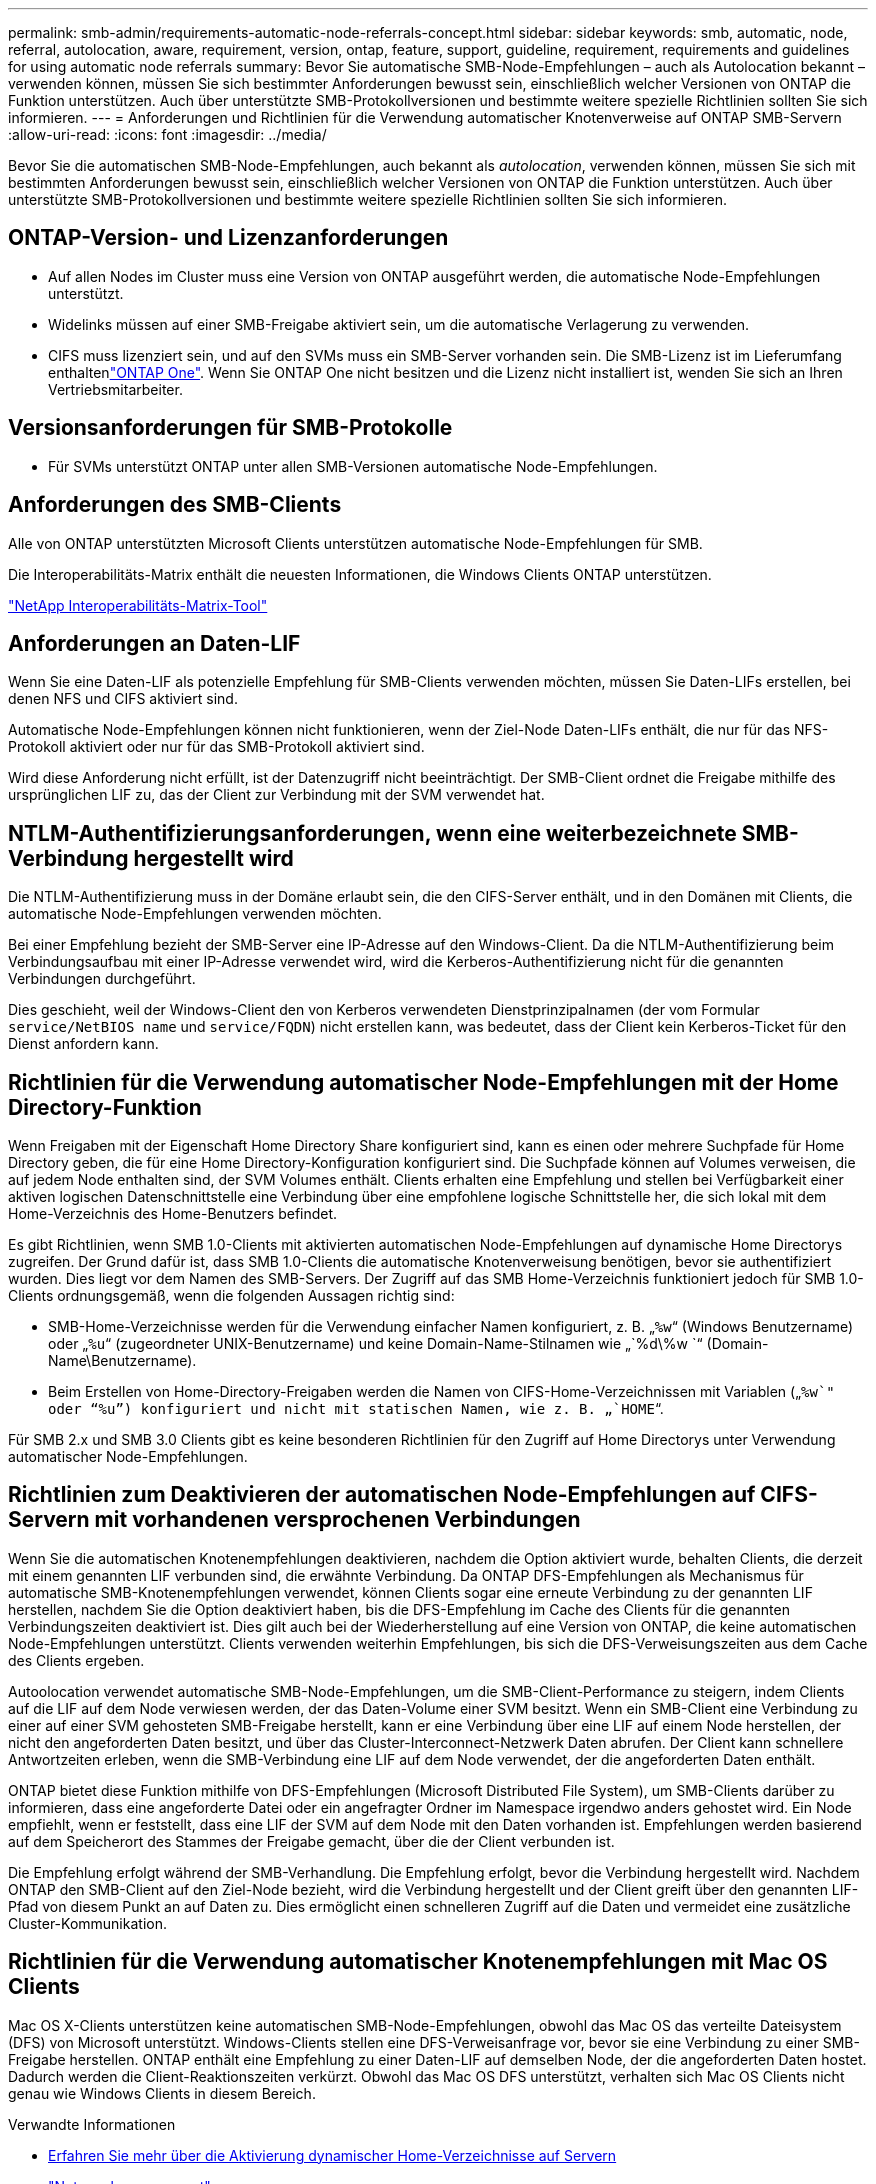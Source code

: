 ---
permalink: smb-admin/requirements-automatic-node-referrals-concept.html 
sidebar: sidebar 
keywords: smb, automatic, node, referral, autolocation, aware, requirement, version, ontap, feature, support, guideline, requirement, requirements and guidelines for using automatic node referrals 
summary: Bevor Sie automatische SMB-Node-Empfehlungen – auch als Autolocation bekannt – verwenden können, müssen Sie sich bestimmter Anforderungen bewusst sein, einschließlich welcher Versionen von ONTAP die Funktion unterstützen. Auch über unterstützte SMB-Protokollversionen und bestimmte weitere spezielle Richtlinien sollten Sie sich informieren. 
---
= Anforderungen und Richtlinien für die Verwendung automatischer Knotenverweise auf ONTAP SMB-Servern
:allow-uri-read: 
:icons: font
:imagesdir: ../media/


[role="lead"]
Bevor Sie die automatischen SMB-Node-Empfehlungen, auch bekannt als _autolocation_, verwenden können, müssen Sie sich mit bestimmten Anforderungen bewusst sein, einschließlich welcher Versionen von ONTAP die Funktion unterstützen. Auch über unterstützte SMB-Protokollversionen und bestimmte weitere spezielle Richtlinien sollten Sie sich informieren.



== ONTAP-Version- und Lizenzanforderungen

* Auf allen Nodes im Cluster muss eine Version von ONTAP ausgeführt werden, die automatische Node-Empfehlungen unterstützt.
* Widelinks müssen auf einer SMB-Freigabe aktiviert sein, um die automatische Verlagerung zu verwenden.
* CIFS muss lizenziert sein, und auf den SVMs muss ein SMB-Server vorhanden sein. Die SMB-Lizenz ist im Lieferumfang enthaltenlink:../system-admin/manage-licenses-concept.html#licenses-included-with-ontap-one["ONTAP One"]. Wenn Sie ONTAP One nicht besitzen und die Lizenz nicht installiert ist, wenden Sie sich an Ihren Vertriebsmitarbeiter.




== Versionsanforderungen für SMB-Protokolle

* Für SVMs unterstützt ONTAP unter allen SMB-Versionen automatische Node-Empfehlungen.




== Anforderungen des SMB-Clients

Alle von ONTAP unterstützten Microsoft Clients unterstützen automatische Node-Empfehlungen für SMB.

Die Interoperabilitäts-Matrix enthält die neuesten Informationen, die Windows Clients ONTAP unterstützen.

link:http://mysupport.netapp.com/matrix["NetApp Interoperabilitäts-Matrix-Tool"^]



== Anforderungen an Daten-LIF

Wenn Sie eine Daten-LIF als potenzielle Empfehlung für SMB-Clients verwenden möchten, müssen Sie Daten-LIFs erstellen, bei denen NFS und CIFS aktiviert sind.

Automatische Node-Empfehlungen können nicht funktionieren, wenn der Ziel-Node Daten-LIFs enthält, die nur für das NFS-Protokoll aktiviert oder nur für das SMB-Protokoll aktiviert sind.

Wird diese Anforderung nicht erfüllt, ist der Datenzugriff nicht beeinträchtigt. Der SMB-Client ordnet die Freigabe mithilfe des ursprünglichen LIF zu, das der Client zur Verbindung mit der SVM verwendet hat.



== NTLM-Authentifizierungsanforderungen, wenn eine weiterbezeichnete SMB-Verbindung hergestellt wird

Die NTLM-Authentifizierung muss in der Domäne erlaubt sein, die den CIFS-Server enthält, und in den Domänen mit Clients, die automatische Node-Empfehlungen verwenden möchten.

Bei einer Empfehlung bezieht der SMB-Server eine IP-Adresse auf den Windows-Client. Da die NTLM-Authentifizierung beim Verbindungsaufbau mit einer IP-Adresse verwendet wird, wird die Kerberos-Authentifizierung nicht für die genannten Verbindungen durchgeführt.

Dies geschieht, weil der Windows-Client den von Kerberos verwendeten Dienstprinzipalnamen (der vom Formular `service/NetBIOS name` und `service/FQDN`) nicht erstellen kann, was bedeutet, dass der Client kein Kerberos-Ticket für den Dienst anfordern kann.



== Richtlinien für die Verwendung automatischer Node-Empfehlungen mit der Home Directory-Funktion

Wenn Freigaben mit der Eigenschaft Home Directory Share konfiguriert sind, kann es einen oder mehrere Suchpfade für Home Directory geben, die für eine Home Directory-Konfiguration konfiguriert sind. Die Suchpfade können auf Volumes verweisen, die auf jedem Node enthalten sind, der SVM Volumes enthält. Clients erhalten eine Empfehlung und stellen bei Verfügbarkeit einer aktiven logischen Datenschnittstelle eine Verbindung über eine empfohlene logische Schnittstelle her, die sich lokal mit dem Home-Verzeichnis des Home-Benutzers befindet.

Es gibt Richtlinien, wenn SMB 1.0-Clients mit aktivierten automatischen Node-Empfehlungen auf dynamische Home Directorys zugreifen. Der Grund dafür ist, dass SMB 1.0-Clients die automatische Knotenverweisung benötigen, bevor sie authentifiziert wurden. Dies liegt vor dem Namen des SMB-Servers. Der Zugriff auf das SMB Home-Verzeichnis funktioniert jedoch für SMB 1.0-Clients ordnungsgemäß, wenn die folgenden Aussagen richtig sind:

* SMB-Home-Verzeichnisse werden für die Verwendung einfacher Namen konfiguriert, z. B. „`%w`“ (Windows Benutzername) oder „`%u`“ (zugeordneter UNIX-Benutzername) und keine Domain-Name-Stilnamen wie „`%d\%w `“ (Domain-Name\Benutzername).
* Beim Erstellen von Home-Directory-Freigaben werden die Namen von CIFS-Home-Verzeichnissen mit Variablen („`%w`" oder "`%u`") konfiguriert und nicht mit statischen Namen, wie z. B. „`HOME`“.


Für SMB 2.x und SMB 3.0 Clients gibt es keine besonderen Richtlinien für den Zugriff auf Home Directorys unter Verwendung automatischer Node-Empfehlungen.



== Richtlinien zum Deaktivieren der automatischen Node-Empfehlungen auf CIFS-Servern mit vorhandenen versprochenen Verbindungen

Wenn Sie die automatischen Knotenempfehlungen deaktivieren, nachdem die Option aktiviert wurde, behalten Clients, die derzeit mit einem genannten LIF verbunden sind, die erwähnte Verbindung. Da ONTAP DFS-Empfehlungen als Mechanismus für automatische SMB-Knotenempfehlungen verwendet, können Clients sogar eine erneute Verbindung zu der genannten LIF herstellen, nachdem Sie die Option deaktiviert haben, bis die DFS-Empfehlung im Cache des Clients für die genannten Verbindungszeiten deaktiviert ist. Dies gilt auch bei der Wiederherstellung auf eine Version von ONTAP, die keine automatischen Node-Empfehlungen unterstützt. Clients verwenden weiterhin Empfehlungen, bis sich die DFS-Verweisungszeiten aus dem Cache des Clients ergeben.

Autoolocation verwendet automatische SMB-Node-Empfehlungen, um die SMB-Client-Performance zu steigern, indem Clients auf die LIF auf dem Node verwiesen werden, der das Daten-Volume einer SVM besitzt. Wenn ein SMB-Client eine Verbindung zu einer auf einer SVM gehosteten SMB-Freigabe herstellt, kann er eine Verbindung über eine LIF auf einem Node herstellen, der nicht den angeforderten Daten besitzt, und über das Cluster-Interconnect-Netzwerk Daten abrufen. Der Client kann schnellere Antwortzeiten erleben, wenn die SMB-Verbindung eine LIF auf dem Node verwendet, der die angeforderten Daten enthält.

ONTAP bietet diese Funktion mithilfe von DFS-Empfehlungen (Microsoft Distributed File System), um SMB-Clients darüber zu informieren, dass eine angeforderte Datei oder ein angefragter Ordner im Namespace irgendwo anders gehostet wird. Ein Node empfiehlt, wenn er feststellt, dass eine LIF der SVM auf dem Node mit den Daten vorhanden ist. Empfehlungen werden basierend auf dem Speicherort des Stammes der Freigabe gemacht, über die der Client verbunden ist.

Die Empfehlung erfolgt während der SMB-Verhandlung. Die Empfehlung erfolgt, bevor die Verbindung hergestellt wird. Nachdem ONTAP den SMB-Client auf den Ziel-Node bezieht, wird die Verbindung hergestellt und der Client greift über den genannten LIF-Pfad von diesem Punkt an auf Daten zu. Dies ermöglicht einen schnelleren Zugriff auf die Daten und vermeidet eine zusätzliche Cluster-Kommunikation.



== Richtlinien für die Verwendung automatischer Knotenempfehlungen mit Mac OS Clients

Mac OS X-Clients unterstützen keine automatischen SMB-Node-Empfehlungen, obwohl das Mac OS das verteilte Dateisystem (DFS) von Microsoft unterstützt. Windows-Clients stellen eine DFS-Verweisanfrage vor, bevor sie eine Verbindung zu einer SMB-Freigabe herstellen. ONTAP enthält eine Empfehlung zu einer Daten-LIF auf demselben Node, der die angeforderten Daten hostet. Dadurch werden die Client-Reaktionszeiten verkürzt. Obwohl das Mac OS DFS unterstützt, verhalten sich Mac OS Clients nicht genau wie Windows Clients in diesem Bereich.

.Verwandte Informationen
* xref:dynamic-home-directories-concept.html[Erfahren Sie mehr über die Aktivierung dynamischer Home-Verzeichnisse auf Servern]
* link:../networking/networking_reference.html["Netzwerkmanagement"]
* https://mysupport.netapp.com/NOW/products/interoperability["NetApp Interoperabilitäts-Matrix-Tool"^]

